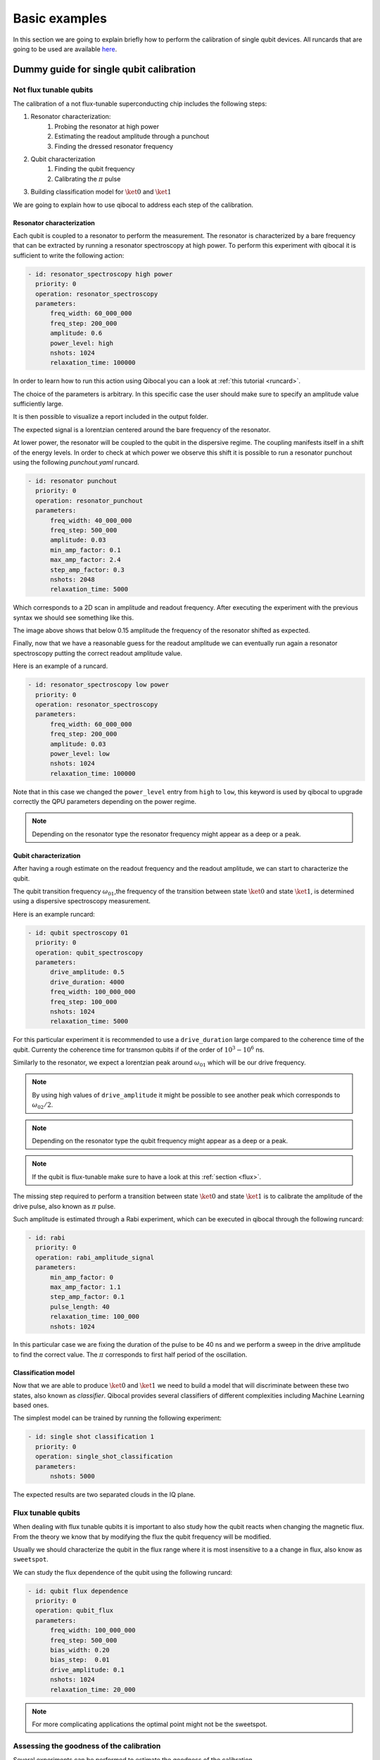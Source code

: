 Basic examples
==============

In this section we are going to explain briefly how to perform
the calibration of single qubit devices.
All runcards that are going to be used are available
`here <https://github.com/qiboteam/qibocal/tree/main/runcards/calibration_tutorial>`_.

Dummy guide for single qubit calibration
----------------------------------------

Not flux tunable qubits
~~~~~~~~~~~~~~~~~~~~~~~

The calibration of a not flux-tunable superconducting chip
includes the following steps:

#. Resonator characterization:
    #. Probing the resonator at high power
    #. Estimating the readout amplitude through a punchout
    #. Finding the dressed resonator frequency
#. Qubit characterization
    #. Finding the qubit frequency
    #. Calibrating the :math:`\pi` pulse
#. Building classification model for :math:`\ket{0}` and  :math:`\ket{1}`

We are going to explain how to use qibocal to address each step of the calibration.


Resonator characterization
^^^^^^^^^^^^^^^^^^^^^^^^^^

Each qubit is coupled to a resonator to perform the measurement.
The resonator is characterized by a bare frequency that can be extracted
by running a resonator spectroscopy at high power. To perform this experiment
with qibocal it is sufficient to write the following action:

.. code-block:: yaml

    - id: resonator_spectroscopy high power
      priority: 0
      operation: resonator_spectroscopy
      parameters:
          freq_width: 60_000_000
          freq_step: 200_000
          amplitude: 0.6
          power_level: high
          nshots: 1024
          relaxation_time: 100000

In order to learn how to run this action using Qibocal you can a look at
:ref:`this tutorial <runcard>`.

The choice of the parameters is arbitrary. In this specific case the
user should make sure to specify an amplitude value sufficiently large.


It is then possible to visualize a report included in the output folder.


.. image:: ../protocols/resonator_spectroscopy_high.png

The expected signal is a lorentzian centered around the bare frequency of the resonator.

At lower power, the resonator will be coupled to the qubit in the dispersive regime.
The coupling manifests itself in a shift of the energy levels. In order to check at which
power we observe this shift it is possible to run a resonator punchout using the following
`punchout.yaml` runcard.

.. code-block:: yaml

    - id: resonator punchout
      priority: 0
      operation: resonator_punchout
      parameters:
          freq_width: 40_000_000
          freq_step: 500_000
          amplitude: 0.03
          min_amp_factor: 0.1
          max_amp_factor: 2.4
          step_amp_factor: 0.3
          nshots: 2048
          relaxation_time: 5000

Which corresponds to a 2D scan in amplitude and readout frequency.
After executing the experiment with the previous syntax we should
see something like this.

.. image:: ../protocols/resonator_punchout.png

The image above shows that below 0.15 amplitude the frequency of the resonator
shifted as expected.

Finally, now that we have a reasonable guess for the readout amplitude we can
eventually run again a resonator spectroscopy putting the correct readout amplitude value.

Here is an example of a runcard.

.. code-block:: yaml

    - id: resonator_spectroscopy low power
      priority: 0
      operation: resonator_spectroscopy
      parameters:
          freq_width: 60_000_000
          freq_step: 200_000
          amplitude: 0.03
          power_level: low
          nshots: 1024
          relaxation_time: 100000

Note that in this case we changed the ``power_level`` entry from
``high`` to ``low``, this keyword is used by qibocal to upgrade
correctly the QPU parameters depending on the power regime.

.. image:: ../protocols/resonator_spectroscopy_low.png


.. note::
    Depending on the resonator type the resonator frequency
    might appear as a deep or a peak.

Qubit characterization
^^^^^^^^^^^^^^^^^^^^^^


After having a rough estimate on the readout frequency and the readout amplitude, we
can start to characterize the qubit.

The qubit transition frequency :math:`\omega_{01}`,the frequency of the transition between state
:math:`\ket{0}` and  state :math:`\ket{1}`, is determined using a dispersive spectroscopy measurement.


Here is an example runcard:

.. code-block:: yaml

    - id: qubit spectroscopy 01
      priority: 0
      operation: qubit_spectroscopy
      parameters:
          drive_amplitude: 0.5
          drive_duration: 4000
          freq_width: 100_000_000
          freq_step: 100_000
          nshots: 1024
          relaxation_time: 5000


For this particular experiment it is recommended to use
a ``drive_duration`` large compared to the coherence time of
the qubit. Currenty the coherence time for transmon qubits
if of the order of :math:`10^3 - 10^6` ns.


.. image:: ../protocols/qubit_spectroscopy.png

Similarly to the resonator, we expect a lorentzian peak around :math:`\omega_{01}`
which will be our drive frequency.

.. note::
    By using high values of ``drive_amplitude`` it might be possible to see
    another peak which corresponds to :math:`\omega_{02}/2`.

.. note::
    Depending on the resonator type the qubit frequency
    might appear as a deep or a peak.

.. note::
    If the qubit is flux-tunable make sure to have a look at this :ref:`section <flux>`.


The missing step required to perform a transition between state :math:`\ket{0}` and state
:math:`\ket{1}` is to calibrate the amplitude of the drive pulse, also known as :math:`\pi` pulse.

Such amplitude is estimated through a Rabi experiment, which can be executed in qibocal through
the following runcard:

.. code-block:: yaml

      - id: rabi
        priority: 0
        operation: rabi_amplitude_signal
        parameters:
            min_amp_factor: 0
            max_amp_factor: 1.1
            step_amp_factor: 0.1
            pulse_length: 40
            relaxation_time: 100_000
            nshots: 1024

In this particular case we are fixing the duration of the pulse to be 40 ns and we perform
a sweep in the drive amplitude to find the correct value. The :math:`\pi` corresponds to
first half period of the oscillation.

.. image:: ../protocols/rabi_amplitude.png

Classification model
^^^^^^^^^^^^^^^^^^^^

Now that we are able to produce :math:`\ket{0}` and :math:`\ket{1}` we need to build a model
that will discriminate between these two states, also known as `classifier`.
Qibocal provides several classifiers of different complexities including Machine Learning based
ones.

The simplest model can be trained by running the following experiment:

.. code-block:: yaml

    - id: single shot classification 1
      priority: 0
      operation: single_shot_classification
      parameters:
          nshots: 5000


The expected results are two separated clouds in the IQ plane.

.. image:: ../protocols/classification.png

.. _flux:

Flux tunable qubits
~~~~~~~~~~~~~~~~~~~

When dealing with flux tunable qubits it is important to also
study how the qubit reacts when changing the magnetic flux.
From the theory we know that by modifying the flux the qubit
frequency will be modified.

Usually we should characterize the qubit in the flux range where it is most insensitive to a
a change in flux, also know as ``sweetspot``.

We can study the flux dependence of the qubit using the following runcard:

.. code-block:: yaml

    - id: qubit flux dependence
      priority: 0
      operation: qubit_flux
      parameters:
          freq_width: 100_000_000
          freq_step: 500_000
          bias_width: 0.20
          bias_step:  0.01
          drive_amplitude: 0.1
          nshots: 1024
          relaxation_time: 20_000


.. image:: ../protocols/qubit_flux_spectroscopy.png


.. note::
    For more complicating applications the optimal point might not be
    the sweetspot.

Assessing the goodness of the calibration
~~~~~~~~~~~~~~~~~~~~~~~~~~~~~~~~~~~~~~~~~

Several experiments can be performed to estimate the goodness of the
calibration.

Measurement of the qubit coherences
^^^^^^^^^^^^^^^^^^^^^^^^^^^^^^^^^^^

The fidelity achievable using a superconducting qubit is limited
by the coherence times of the qubit.

To measure the energy decay of a qubit state, also known as :math:`\\T_1`.
The experiment consists in bringing the qubit to :math:`\ket{1}` and then
performing a measurement after a waiting time :math:`\tau`.

Here is the runcard:


.. code-block:: yaml

    - id: t1
      priority: 0
      operation: t1
      parameters:
          delay_before_readout_end: 200000
          delay_before_readout_start: 50
          delay_before_readout_step: 1000
          nshots: 1024
          relaxation_time: 300000

.. image:: ../protocols/t1.png

We expect to see an exponential decay whose rate will give us
the factor :math:`\\T_1`.

We can also estimate the loss of quantum information due to the
loss in the knowledge of the phase of a quantum state. Such parameter is
denoted with :math:`\\T_2` and can be estimated through a Ramsey experiment.

.. TODO: change in RAMSEY probability


.. code-block:: yaml

    - id: ramsey detuned
      priority: 0
      operation: ramsey
      parameters:
          delay_between_pulses_end: 40000
          delay_between_pulses_start: 100
          delay_between_pulses_step: 1000
          n_osc: 0
          nshots: 4096
          relaxation_time: 200000



.. image:: ../protocols/t2.png


Fidelities
^^^^^^^^^^

We can estimate the `assignment fidelity` :math:`\\\mathcal{F}` which is defined as
:cite:p:`gao2021practical`

.. math::

  \mathcal{F} = 1 - \frac{P(m=0|\ket{1}_i) + P(m=1|\ket{0}_i)}{2}

where :math:`P(m=X|\ket{Y}_i)` is the probability of measuring :math:`\ket{X}`
after having prepared  :math:`\ket{Y}`.

.. code-block:: yaml

    - id: readout characterization
      priority: 0
      operation: readout_characterization
      parameters:
          nshots: 5000

.. image:: ../protocols/ro_characterization.png



In order to estimate a gate-fidelity which is unaffected by
State Preparation And Measurement (SPAM) errors it is possible to run a standard
randomized benchmarking.


.. code-block:: yaml

    - id: standard rb bootstrap
      priority: 0
      operation: standard_rb
      parameters:
          depths: [10, 50, 100, 150, 200, 250, 300, 350, 400, 450, 500]
          n_bootstrap: 10
          niter: 256
          nshots: 128

.. image:: ../protocols/rb.png

.. rubric:: References

.. bibliography::
   :filter: docname in docnames
   :style: plain
